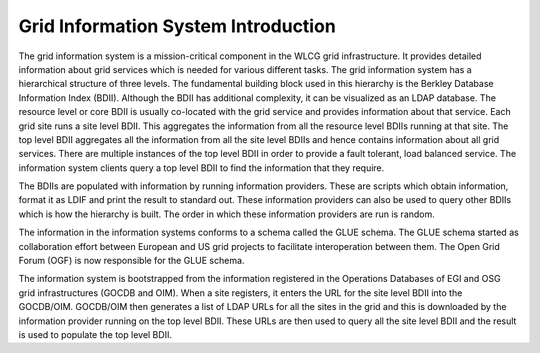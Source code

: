 Grid Information System Introduction
====================================

The grid information system is a mission-critical component in the WLCG grid
infrastructure. It provides detailed information about grid services which is
needed for various different tasks. The grid information system has a
hierarchical structure of three levels. The fundamental building block used in
this hierarchy is the Berkley Database Information Index (BDII). Although the
BDII has additional complexity, it can be visualized as an LDAP database. The
resource level or core BDII is usually co-located with the grid service and
provides information about that service. Each grid site runs a site level BDII.
This aggregates the information from all the resource level BDIIs running at
that site. The top level BDII aggregates all the information from all the site
level BDIIs and hence contains information about all grid services. There are
multiple instances of the top level BDII in order to provide a fault tolerant,
load balanced service. The information system clients query a top level BDII to
find the information that they require.

.. image:: images/InfoSysStructure.jpg

The BDIIs are populated with information by running information providers.
These are scripts which obtain information, format it as LDIF and print the
result to standard out. These information providers can also be used to query
other BDIIs which is how the hierarchy is built. The order in which these
information providers are run is random.

The information in the information systems conforms to a schema called the GLUE
schema. The GLUE schema started as collaboration effort between European and US
grid projects to facilitate interoperation between them. The Open Grid Forum
(OGF) is now responsible for the GLUE schema.

The information system is bootstrapped from the information registered in the
Operations Databases of EGI and OSG grid infrastructures (GOCDB and OIM). When
a site registers, it enters the URL for the site level BDII into the GOCDB/OIM.
GOCDB/OIM then generates a list of LDAP URLs for all the sites in the grid and
this is downloaded by the information provider running on the top level BDII.
These URLs are then used to query all the site level BDII and the result is
used to populate the top level BDII.
